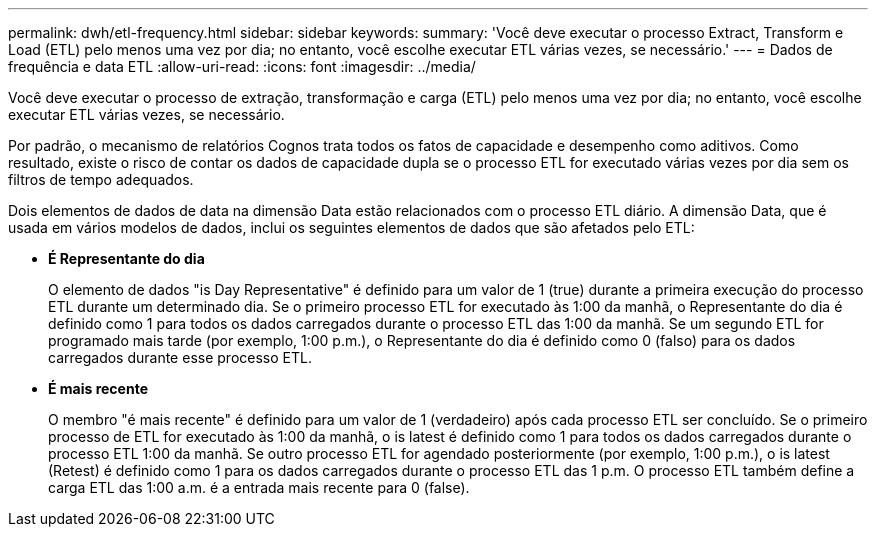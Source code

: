 ---
permalink: dwh/etl-frequency.html 
sidebar: sidebar 
keywords:  
summary: 'Você deve executar o processo Extract, Transform e Load (ETL) pelo menos uma vez por dia; no entanto, você escolhe executar ETL várias vezes, se necessário.' 
---
= Dados de frequência e data ETL
:allow-uri-read: 
:icons: font
:imagesdir: ../media/


[role="lead"]
Você deve executar o processo de extração, transformação e carga (ETL) pelo menos uma vez por dia; no entanto, você escolhe executar ETL várias vezes, se necessário.

Por padrão, o mecanismo de relatórios Cognos trata todos os fatos de capacidade e desempenho como aditivos. Como resultado, existe o risco de contar os dados de capacidade dupla se o processo ETL for executado várias vezes por dia sem os filtros de tempo adequados.

Dois elementos de dados de data na dimensão Data estão relacionados com o processo ETL diário. A dimensão Data, que é usada em vários modelos de dados, inclui os seguintes elementos de dados que são afetados pelo ETL:

* *É Representante do dia*
+
O elemento de dados "is Day Representative" é definido para um valor de 1 (true) durante a primeira execução do processo ETL durante um determinado dia. Se o primeiro processo ETL for executado às 1:00 da manhã, o Representante do dia é definido como 1 para todos os dados carregados durante o processo ETL das 1:00 da manhã. Se um segundo ETL for programado mais tarde (por exemplo, 1:00 p.m.), o Representante do dia é definido como 0 (falso) para os dados carregados durante esse processo ETL.

* *É mais recente*
+
O membro "é mais recente" é definido para um valor de 1 (verdadeiro) após cada processo ETL ser concluído. Se o primeiro processo de ETL for executado às 1:00 da manhã, o is latest é definido como 1 para todos os dados carregados durante o processo ETL 1:00 da manhã. Se outro processo ETL for agendado posteriormente (por exemplo, 1:00 p.m.), o is latest (Retest) é definido como 1 para os dados carregados durante o processo ETL das 1 p.m. O processo ETL também define a carga ETL das 1:00 a.m. é a entrada mais recente para 0 (false).


